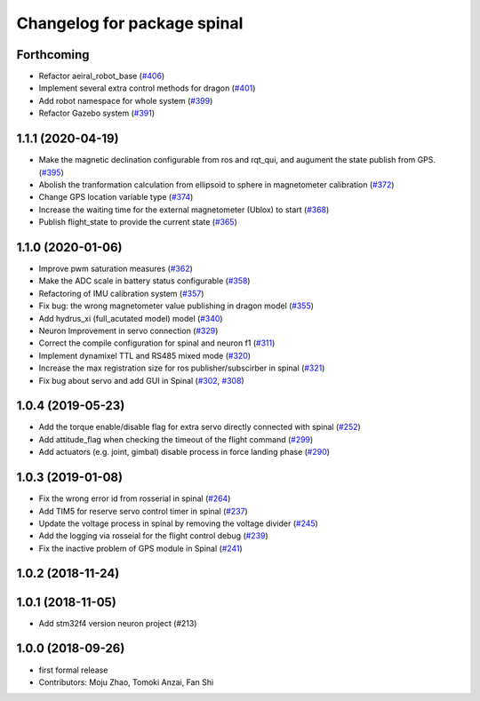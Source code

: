 ^^^^^^^^^^^^^^^^^^^^^^^^^^^^
Changelog for package spinal
^^^^^^^^^^^^^^^^^^^^^^^^^^^^

Forthcoming
-----------
* Refactor aeiral_robot_base (`#406 <https://github.com/tongtybj/aerial_robot/issues/406>`_)
* Implement several extra control methods for dragon (`#401 <https://github.com/tongtybj/aerial_robot/issues/401>`_)
* Add robot namespace for whole system (`#399 <https://github.com/tongtybj/aerial_robot/issues/399>`_)
* Refactor Gazebo system (`#391 <https://github.com/tongtybj/aerial_robot/issues/391>`_)

1.1.1 (2020-04-19)
------------------
* Make the magnetic declination configurable from ros and rqt_qui, and augument the state publish from GPS. (`#395 <https://github.com/tongtybj/aerial_robot/issues/395>`_)
* Abolish the tranformation calculation from ellipsoid to sphere in magnetometer calibration (`#372 <https://github.com/tongtybj/aerial_robot/issues/372>`_)
* Change GPS location variable type (`#374 <https://github.com/tongtybj/aerial_robot/issues/374>`_)
* Increase the waiting time for the external magnetometer (Ublox) to start (`#368 <https://github.com/tongtybj/aerial_robot/issues/368>`_)
* Publish flight_state to provide the current state (`#365 <https://github.com/tongtybj/aerial_robot/issues/365>`_)

1.1.0 (2020-01-06)
------------------
* Improve pwm saturation measures (`#362 <https://github.com/tongtybj/aerial_robot/issues/362>`_)
* Make the ADC scale in battery status configurable (`#358 <https://github.com/tongtybj/aerial_robot/issues/358>`_)
* Refactoring of IMU calibration system (`#357 <https://github.com/tongtybj/aerial_robot/issues/357>`_)
* Fix bug: the wrong magnetometer value publishing in dragon model (`#355 <https://github.com/tongtybj/aerial_robot/issues/355>`_)
* Add hydrus_xi (full_acutated model) model (`#340 <https://github.com/tongtybj/aerial_robot/issues/340>`_)
* Neuron Improvement in servo connection (`#329 <https://github.com/tongtybj/aerial_robot/issues/329>`_)
* Correct the compile configuration for spinal and neuron f1 (`#311 <https://github.com/tongtybj/aerial_robot/issues/311>`_)
* Implement dynamixel TTL and RS485 mixed mode (`#320 <https://github.com/tongtybj/aerial_robot/issues/320>`_)
* Increase the  max registration size for ros publisher/subscirber in spinal (`#321 <https://github.com/tongtybj/aerial_robot/issues/321>`_)
* Fix bug about servo and add GUI in Spinal (`#302 <https://github.com/tongtybj/aerial_robot/issues/302>`_, `#308 <https://github.com/tongtybj/aerial_robot/issues/308>`_)

1.0.4 (2019-05-23)
------------------
* Add the torque enable/disable flag for extra servo directly connected with spinal (`#252 <https://github.com/tongtybj/aerial_robot/issues/252>`_)
* Add attitude_flag when checking the timeout of the flight command (`#299 <https://github.com/tongtybj/aerial_robot/issues/299>`_)
* Add actuators (e.g. joint, gimbal) disable process in force landing phase (`#290 <https://github.com/tongtybj/aerial_robot/issues/290>`_)

1.0.3 (2019-01-08)
------------------
* Fix the wrong error id  from rosserial in spinal (`#264 <https://github.com/tongtybj/aerial_robot/issues/264>`_)
* Add TIM5 for reserve servo control timer in spinal (`#237 <https://github.com/tongtybj/aerial_robot/issues/237>`_)
* Update the voltage process in spinal by removing the voltage divider (`#245 <https://github.com/tongtybj/aerial_robot/issues/245>`_)
* Add the logging via rosseial for the flight control debug (`#239 <https://github.com/tongtybj/aerial_robot/issues/239>`_)
* Fix the inactive problem of GPS module in Spinal (`#241 <https://github.com/tongtybj/aerial_robot/issues/241>`_)

1.0.2 (2018-11-24)
------------------

1.0.1 (2018-11-05)
------------------
* Add stm32f4 version neuron project (#213)

1.0.0 (2018-09-26)
------------------
* first formal release
* Contributors: Moju Zhao, Tomoki Anzai, Fan Shi
